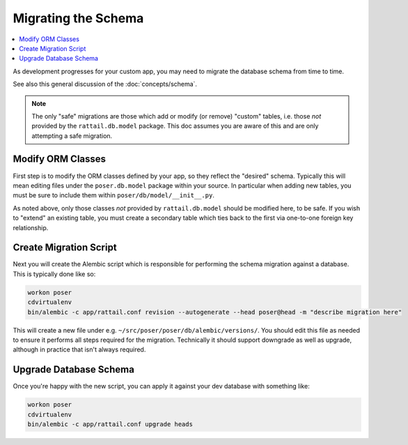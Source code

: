 
Migrating the Schema
====================

.. contents:: :local:

As development progresses for your custom app, you may need to migrate the
database schema from time to time.

See also this general discussion of the :doc:`concepts/schema`.

.. note::

   The only "safe" migrations are those which add or modify (or remove)
   "custom" tables, i.e. those *not* provided by the ``rattail.db.model``
   package.  This doc assumes you are aware of this and are only attempting a
   safe migration.


Modify ORM Classes
------------------

First step is to modify the ORM classes defined by your app, so they reflect
the "desired" schema.  Typically this will mean editing files under the
``poser.db.model`` package within your source.  In particular when adding new
tables, you must be sure to include them within ``poser/db/model/__init__.py``.

As noted above, only those classes *not* provided by ``rattail.db.model``
should be modified here, to be safe.  If you wish to "extend" an existing
table, you must create a secondary table which ties back to the first via
one-to-one foreign key relationship.


Create Migration Script
-----------------------

Next you will create the Alembic script which is responsible for performing the
schema migration against a database.  This is typically done like so:

.. code-block:: sh

   workon poser
   cdvirtualenv
   bin/alembic -c app/rattail.conf revision --autogenerate --head poser@head -m "describe migration here"

This will create a new file under
e.g. ``~/src/poser/poser/db/alembic/versions/``.  You should edit this file as
needed to ensure it performs all steps required for the migration.  Technically
it should support downgrade as well as upgrade, although in practice that isn't
always required.


Upgrade Database Schema
-----------------------

Once you're happy with the new script, you can apply it against your dev
database with something like:

.. code-block:: sh

   workon poser
   cdvirtualenv
   bin/alembic -c app/rattail.conf upgrade heads
